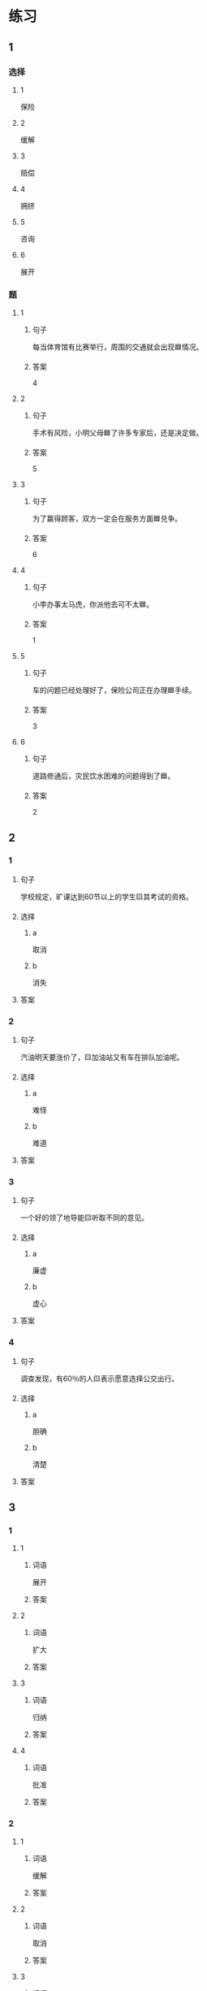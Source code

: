 * 练习

** 1
:PROPERTIES:
:ID: e1b8f5ae-b026-46ae-b086-2313873bbbe8
:END:

*** 选择

**** 1

保险

**** 2

缓解

**** 3

赔偿

**** 4

拥挤

**** 5

咨询

**** 6

展开

*** 题

**** 1

***** 句子

每当体育馆有比赛举行，周围的交通就会出现🟦情况。

***** 答案

4

**** 2

***** 句子

手术有风险，小明父母🟦了许多专家后，还是决定做。

***** 答案

5

**** 3

***** 句子

为了赢得顾客，双方一定会在服务方面🟦兑争。

***** 答案

6

**** 4

***** 句子

小李办事太马虎，你派他去可不太🟦。

***** 答案

1

**** 5

***** 句子

车的问题已经处理好了，保险公司正在办理🟦手续。

***** 答案

3

**** 6

***** 句子

道路修通后，灾民饮水困难的问题得到了🟦。

***** 答案

2

** 2

*** 1

**** 句子

学校规定，旷课达到60节以上的学生🟨其考试的资格。

**** 选择

***** a

取消

***** b

消失

**** 答案



*** 2

**** 句子

汽油明天要涨价了，🟨加油站又有车在排队加油呢。

**** 选择

***** a

难怪

***** b

难道

**** 答案



*** 3

**** 句子

一个好的领了地导能🟨听取不同的意见。

**** 选择

***** a

廉虚

***** b

虚心

**** 答案



*** 4

**** 句子

调查发现，有60％的人🟨表示愿意选择公交出行。

**** 选择

***** a

胆确

***** b

清楚

**** 答案



** 3

*** 1

**** 1

***** 词语

展开

***** 答案



**** 2

***** 词语

扩大

***** 答案



**** 3

***** 词语

归纳

***** 答案



**** 4

***** 词语

批准

***** 答案



*** 2

**** 1

***** 词语

缓解

***** 答案



**** 2

***** 词语

取消

***** 答案



**** 3

***** 词语

赔偿

***** 答案



**** 4

***** 词语

期待

***** 答案





* 扩展

** 词语

*** 1

**** 话题

交通

**** 词语

卡车
列车
摩托车
行人
车厢
车库
拐弯
绕
长途
运输
汽油
罚款

** 题

*** 1

**** 句子

列车长办公室在9号🟨，请到那儿办理补票手续。

**** 答案



*** 2

**** 句子

刚考下驾照时，他陪我到郊外练车，🟨、倒车、停车，没一个月我就敢自己上路了。

**** 答案



*** 3

**** 句子

月亮🟨了球一圈的真实时间是27日7小时43分11秒。

**** 答案



*** 4

**** 句子

这个交通标志表示禁止停车，在这儿停车是要被🟨的。

**** 答案


